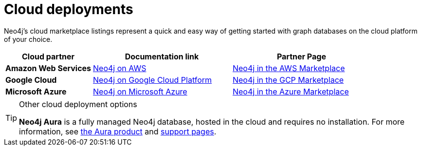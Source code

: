 :description: Deploying Neo4j on AWS, Azure, and Google Cloud Platform.
[[cloud]]
= Cloud deployments

Neo4j's cloud marketplace listings represent a quick and easy way of getting started with graph databases on the cloud platform of your choice.
[cols="<25s,40,40",frame="topbot",options="header"]
|===

| *Cloud partner*
| *Documentation link*
| *Partner Page*

| Amazon Web Services
| xref:cloud-deployments/neo4j-aws.adoc[Neo4j on AWS]
| https://neo4j.com/partners/amazon/[Neo4j in the AWS Marketplace^]

| Google Cloud 
| xref:cloud-deployments/neo4j-gcp.adoc[Neo4j on Google Cloud Platform]
| https://neo4j.com/partners/google/[Neo4j in the GCP Marketplace^]

| Microsoft Azure
| xref:cloud-deployments/neo4j-azure.adoc[Neo4j on Microsoft Azure]
| https://neo4j.com/partners/microsoft/[Neo4j in the Azure Marketplace^]

|===

.Other cloud deployment options
[TIP]
====
*Neo4j Aura* is a fully managed Neo4j database, hosted in the cloud and requires no installation.
For more information, see https://neo4j.com/aura/[the Aura product^] and https://aura.support.neo4j.com/[support pages^].

//Neo4j can be run in a *Docker* container.
//For information on running Neo4j on Docker, see xref:docker/index.adoc[Docker].
====


